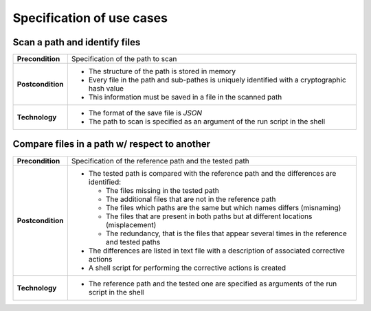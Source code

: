 Specification of use cases
==========================

Scan a path and identify files
------------------------------

+-------------------------+------------------------------------------------------------------------------------------------+
|**Precondition**         |Specification of the path to scan                                                               |
+-------------------------+------------------------------------------------------------------------------------------------+
|**Postcondition**        |* The structure of the path is stored in memory                                                 |
|                         |* Every file in the path and sub-pathes is uniquely identified with a cryptographic hash value  |
|                         |* This information must be saved in a file in the scanned path                                  |
+-------------------------+------------------------------------------------------------------------------------------------+
|**Technology**           |* The format of the save file is *JSON*                                                         |
|                         |* The path to scan is specified as an argument of the run script in the shell                   |
+-------------------------+------------------------------------------------------------------------------------------------+


Compare files in a path w/ respect to another
---------------------------------------------

+-------------------------+------------------------------------------------------------------------------------------------+
|**Precondition**         |Specification of the reference path and the tested path                                         |
+-------------------------+------------------------------------------------------------------------------------------------+
|**Postcondition**        |* The tested path is compared with the reference path and the differences are identified:       |
|                         |                                                                                                |
|                         |  * The files missing in the tested path                                                        |
|                         |  * The additional files that are not in the reference path                                     |
|                         |  * The files which paths are the same but which names differs (misnaming)                      |
|                         |  * The files that are present in both paths but at different locations (misplacement)          |
|                         |  * The redundancy, that is the files that appear several times in the reference and tested     |
|                         |    paths                                                                                       |
|                         |                                                                                                |
|                         |* The differences are listed in text file with a description of associated corrective actions   |
|                         |* A shell script for performing the corrective actions is created                               |
+-------------------------+------------------------------------------------------------------------------------------------+
|**Technology**           |* The reference path and the tested one are specified as arguments of the run script in the     |
|                         |  shell                                                                                         |
+-------------------------+------------------------------------------------------------------------------------------------+
